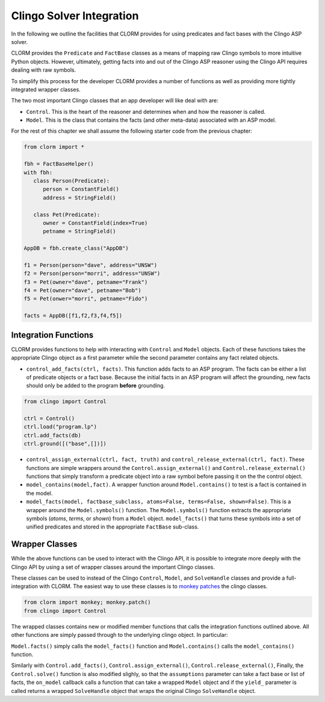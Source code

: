 Clingo Solver Integration
=========================

In the following we outline the facilities that CLORM provides for using
predicates and fact bases with the Clingo ASP solver.

CLORM provides the ``Predicate`` and ``FactBase`` classes as a means of mapping
raw Clingo symbols to more intuitive Python objects. However, ultimately,
getting facts into and out of the Clingo ASP reasoner using the Clingo API
requires dealing with raw symbols.

To simplify this process for the developer CLORM provides a number of functions
as well as providing more tightly integrated wrapper classes.

The two most important Clingo classes that an app developer will like deal with are:

* ``Control``. This is the heart of the reasoner and determines when and how the
  reasoner is called.
* ``Model``. This is the class that contains the facts (and other meta-data)
  associated with an ASP model.

For the rest of this chapter we shall assume the following starter code from the
previous chapter:

.. code-block:: python

   from clorm import *

   fbh = FactBaseHelper()
   with fbh:
      class Person(Predicate):
         person = ConstantField()
         address = StringField()

      class Pet(Predicate):
         owner = ConstantField(index=True)
         petname = StringField()

   AppDB = fbh.create_class("AppDB")

   f1 = Person(person="dave", address="UNSW")
   f2 = Person(person="morri", address="UNSW")
   f3 = Pet(owner="dave", petname="Frank")
   f4 = Pet(owner="dave", petname="Bob")
   f5 = Pet(onwer="morri", petname="Fido")

   facts = AppDB([f1,f2,f3,f4,f5])

Integration Functions
---------------------

CLORM provides functions to help with interacting with ``Control`` and ``Model``
objects. Each of these functions takes the appropriate Clingo object as a first
parameter while the second parameter contains any fact related objects.

* ``control_add_facts(ctrl, facts)``.  This function adds facts to an ASP
  program. The facts can be either a list of predicate objects or a fact
  base. Because the initial facts in an ASP program will affect the grounding,
  new facts should only be added to the program **before** grounding.

.. code-block:: python

    from clingo import Control

    ctrl = Control()
    ctrl.load("program.lp")
    ctrl.add_facts(db)
    ctrl.ground([("base",[])])


* ``control_assign_external(ctrl, fact, truth)`` and
  ``control_release_external(ctrl, fact)``. These functions are simple wrappers
  around the ``Control.assign_external()`` and ``Control.release_external()``
  functions that simply transform a predicate object into a raw symbol before
  passing it on the the control object.

* ``model_contains(model,fact)``. A wrapper function around ``Model.contains()``
  to test is a fact is contained in the model.

* ``model_facts(model, factbase_subclass, atoms=False, terms=False,
  shown=False)``. This is a wrapper around the ``Model.symbols()`` function. The
  ``Model.symbols()`` function extracts the appropriate symbols (*atoms*,
  *terms*, or *shown*) from a ``Model`` object. ``model_facts()`` that turns
  these symbols into a set of unified predicates and stored in the appropriate
  ``FactBase`` sub-class.

Wrapper Classes
---------------

While the above functions can be used to interact with the Clingo API, it is
possible to integrate more deeply with the Clingo API by using a set of wrapper
classes around the important Clingo classes.

These classes can be used to instead of the Clingo ``Control``, ``Model``, and
``SolveHandle`` classes and provide a full-integration with CLORM. The easiest
way to use these classes is to `monkey patches
<https://en.wikipedia.org/wiki/Monkey_patch>`_ the clingo classes.

.. code-block:: python

   from clorm import monkey; monkey.patch()
   from clingo import Control

The wrapped classes contains new or modified member functions that calls the
integration functions outlined above. All other functions are simply passed
through to the underlying clingo object. In particular:

``Model.facts()`` simply calls the ``model_facts()`` function and
``Model.contains()`` calls the ``model_contains()`` function.

Similarly with ``Control.add_facts()``, ``Control.assign_external()``,
``Control.release_external()``, Finally, the ``Control.solve()`` function is
also modified slighly, so that the ``assumptions`` parameter can take a fact
base or list of facts, the ``on_model`` callback calls a function that can take
a wrapped ``Model`` object and if the ``yield_`` parameter is called returns a
wrapped ``SolveHandle`` object that wraps the original Clingo ``SolveHandle``
object.
